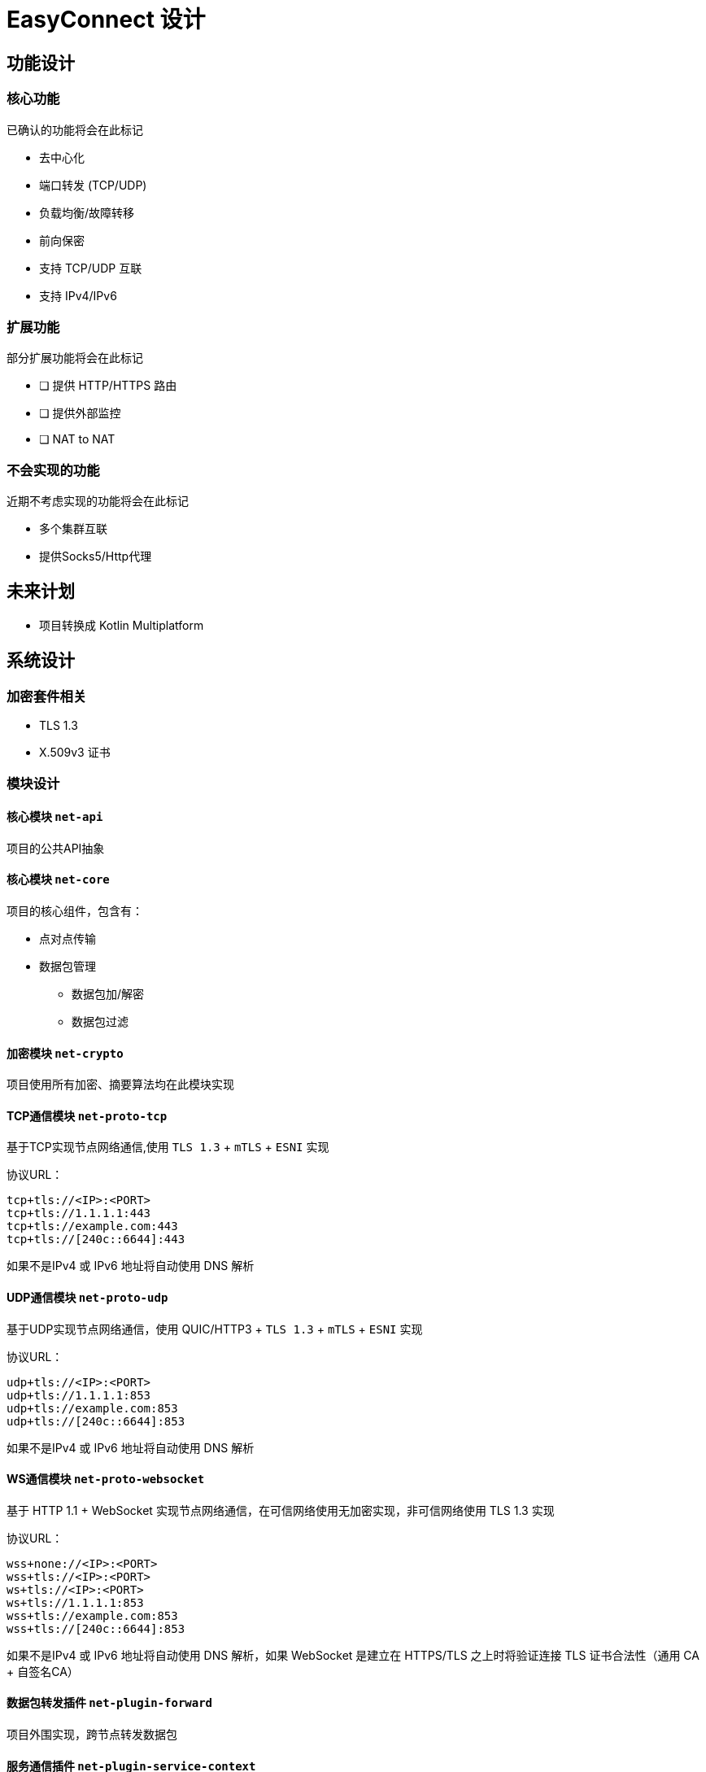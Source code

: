 = EasyConnect 设计

== 功能设计

=== 核心功能

已确认的功能将会在此标记

* 去中心化
* 端口转发 (TCP/UDP)
* 负载均衡/故障转移
* 前向保密
* 支持 TCP/UDP 互联
* 支持 IPv4/IPv6

=== 扩展功能

部分扩展功能将会在此标记

* [ ] 提供 HTTP/HTTPS 路由
* [ ] 提供外部监控
* [ ] NAT to NAT

=== 不会实现的功能

近期不考虑实现的功能将会在此标记

* 多个集群互联
* 提供Socks5/Http代理

== 未来计划

* 项目转换成 Kotlin Multiplatform

== 系统设计

=== 加密套件相关

- TLS 1.3
- X.509v3 证书

=== 模块设计

==== 核心模块 `net-api`

项目的公共API抽象

==== 核心模块 `net-core`

项目的核心组件，包含有：

* 点对点传输
* 数据包管理
** 数据包加/解密
** 数据包过滤

==== 加密模块 `net-crypto`

项目使用所有加密、摘要算法均在此模块实现

==== TCP通信模块 `net-proto-tcp`

基于TCP实现节点网络通信,使用 `TLS 1.3` + `mTLS` + `ESNI` 实现

.协议URL：
[source%linenums,text]
----
tcp+tls://<IP>:<PORT>
tcp+tls://1.1.1.1:443
tcp+tls://example.com:443
tcp+tls://[240c::6644]:443
----

如果不是IPv4 或 IPv6 地址将自动使用 DNS 解析

==== UDP通信模块 `net-proto-udp`

基于UDP实现节点网络通信，使用 QUIC/HTTP3 + `TLS 1.3` + `mTLS` + `ESNI`  实现

.协议URL：
[source%linenums,text]
----
udp+tls://<IP>:<PORT>
udp+tls://1.1.1.1:853
udp+tls://example.com:853
udp+tls://[240c::6644]:853
----

如果不是IPv4 或 IPv6 地址将自动使用 DNS 解析

==== WS通信模块 `net-proto-websocket`

基于 HTTP 1.1 + WebSocket 实现节点网络通信，在可信网络使用无加密实现，非可信网络使用 TLS 1.3 实现

.协议URL：
[source%linenums,text]
----
wss+none://<IP>:<PORT>
wss+tls://<IP>:<PORT>
ws+tls://<IP>:<PORT>
ws+tls://1.1.1.1:853
wss+tls://example.com:853
wss+tls://[240c::6644]:853
----

如果不是IPv4 或 IPv6 地址将自动使用 DNS 解析，如果 WebSocket 是建立在 HTTPS/TLS 之上时将验证连接 TLS 证书合法性（通用 CA + 自签名CA）

==== 数据包转发插件 `net-plugin-forward`

项目外围实现，跨节点转发数据包

==== 服务通信插件 `net-plugin-service-context`

项目外围实现，基于通道实现服务管理、服务发现、服务级负载均衡、故障转移

==== HTTP路由插件 `net-plugin-http-route`

项目外围实现，绑定 Service 处理 HTTP/HTTPS请求，可将某一路径或域名请求转发至某一服务

==== NAT-TO-NAT插件 `net-plugin-nat`

项目外围实现，负责 Nat to Nat 的穿透，不保证一定成功

==== 证书管理插件 `net-plugin-cert-manager`

项目外围实现，负责维护证书和自动化证书续签或撤销证书（续签证书需要配置根证书私钥）

==== Web控制面板插件 `net-plugin-web-panel`

项目外围实现，暴露 HTTP API 和 Web 控制台
